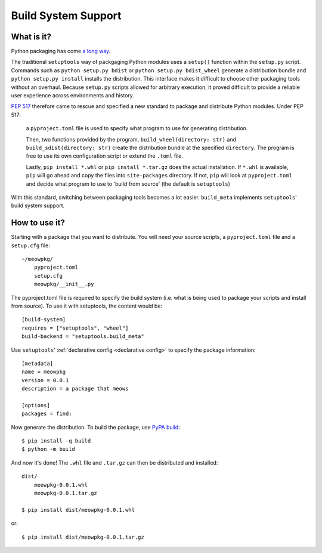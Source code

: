 =======================================
Build System Support
=======================================

What is it?
-------------

Python packaging has come `a long way <https://www.bernat.tech/pep-517-518/>`_.

The traditional ``setuptools`` way of packgaging Python modules
uses a ``setup()`` function within the ``setup.py`` script. Commands such as
``python setup.py bdist`` or ``python setup.py bdist_wheel`` generate a 
distribution bundle and ``python setup.py install`` installs the distribution. 
This interface makes it difficult to choose other packaging tools without an 
overhaul. Because ``setup.py`` scripts allowed for arbitrary execution, it
proved difficult to provide a reliable user experience across environments
and history.

`PEP 517 <https://www.python.org/dev/peps/pep-0517/>`_ therefore came to
rescue and specified a new standard to 
package and distribute Python modules. Under PEP 517:

    a ``pyproject.toml`` file is used to specify what program to use
    for generating distribution. 

    Then, two functions provided by the program, ``build_wheel(directory: str)`` 
    and ``build_sdist(directory: str)`` create the distribution bundle at the 
    specified ``directory``. The program is free to use its own configuration 
    script or extend the ``.toml`` file. 

    Lastly, ``pip install *.whl`` or ``pip install *.tar.gz`` does the actual
    installation. If ``*.whl`` is available, ``pip`` will go ahead and copy
    the files into ``site-packages`` directory. If not, ``pip`` will look at
    ``pyproject.toml`` and decide what program to use to 'build from source' 
    (the default is ``setuptools``)

With this standard, switching between packaging tools becomes a lot easier. ``build_meta``
implements ``setuptools``' build system support.

How to use it?
--------------

Starting with a package that you want to distribute. You will need your source
scripts, a ``pyproject.toml`` file and a ``setup.cfg`` file::

    ~/meowpkg/
        pyproject.toml
        setup.cfg
        meowpkg/__init__.py

The pyproject.toml file is required to specify the build system (i.e. what is 
being used to package your scripts and install from source). To use it with 
setuptools, the content would be::

    [build-system]
    requires = ["setuptools", "wheel"]
    build-backend = "setuptools.build_meta" 

Use ``setuptools``' :ref:`declarative config <declarative config>` to
specify the package information::

    [metadata]
    name = meowpkg
    version = 0.0.1
    description = a package that meows
    
    [options]
    packages = find:

Now generate the distribution. To build the package, use
`PyPA build <https://pypa-build.readthedocs.io/en/latest/>`_::

    $ pip install -q build
    $ python -m build

And now it's done! The ``.whl`` file  and ``.tar.gz`` can then be distributed 
and installed::

    dist/
        meowpkg-0.0.1.whl
        meowpkg-0.0.1.tar.gz

    $ pip install dist/meowpkg-0.0.1.whl

or::

    $ pip install dist/meowpkg-0.0.1.tar.gz
